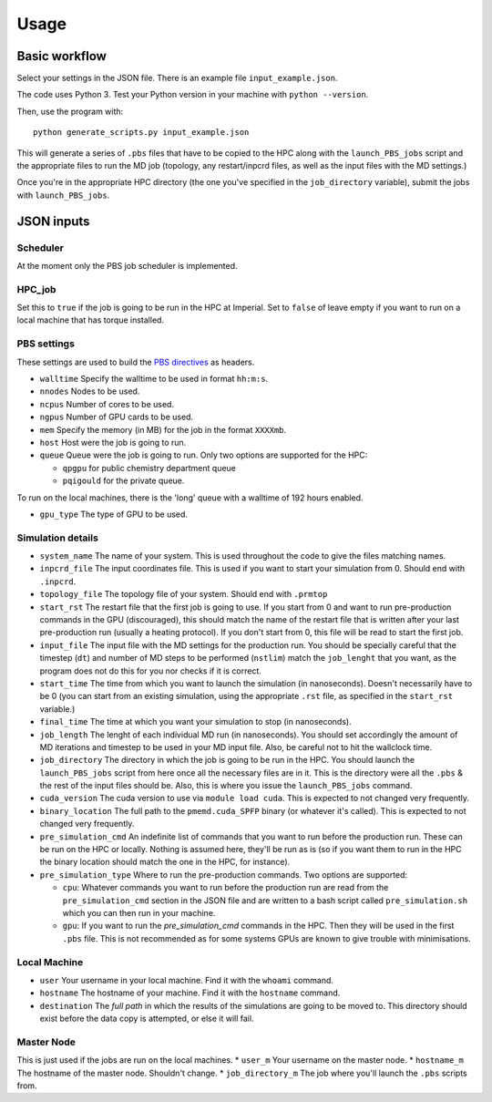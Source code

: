 =====
Usage
=====

Basic workflow
--------------

Select your settings in the JSON file. There is an example file ``input_example.json``.

The code uses Python 3. Test your Python version in your machine with ``python --version``.

Then, use the program with::

    python generate_scripts.py input_example.json

This will generate a series of ``.pbs`` files that have to be copied to the HPC along with the ``launch_PBS_jobs`` script and the appropriate
files to run the MD job (topology, any restart/inpcrd files, as well as the input files with the MD settings.)

Once you're in the appropriate HPC directory (the one you've specified in the ``job_directory`` variable),
submit the jobs with ``launch_PBS_jobs``.

JSON inputs
-----------

Scheduler
#########

At the moment only the PBS job scheduler is implemented.

HPC_job
#######

Set this to ``true`` if the job is going to be run in the HPC at Imperial. Set to ``false`` of leave empty
if you want to run on a local machine that has torque installed.

PBS settings
############

These settings are used to build the `PBS directives <https://www.osc.edu/supercomputing/batch-processing-at-osc/pbs-directives-summary>`_ as headers.

* ``walltime`` Specify the walltime to be used in format ``hh:m:s``.

* ``nnodes`` Nodes to be used.

* ``ncpus`` Number of cores to be used.

* ``ngpus`` Number of GPU cards to be used.

* ``mem`` Specify the memory (in MB) for the job in the format ``XXXXmb``.

* ``host`` Host were the job is going to run.

* ``queue`` Queue were the job is going to run. Only two options are supported for the HPC:

  * ``qpgpu`` for public chemistry department queue
  * ``pqigould`` for the private queue.

To run on the local machines, there is the 'long' queue with a walltime of 192 hours enabled.

* ``gpu_type`` The type of GPU to be used. 

Simulation details
##################

* ``system_name`` The name of your system. This is used throughout the code to give the files matching names.

* ``inpcrd_file`` The input coordinates file. This is used if you want to start your simulation from 0. Should end with ``.inpcrd``.

* ``topology_file`` The topology file of your system. Should end with ``.prmtop``

* ``start_rst`` The restart file that the first job is going to use. If you start from 0 and want to run pre-production commands in the GPU (discouraged), this should match the name of the restart file that is written after your last pre-production run (usually a heating protocol). If you don't start from 0, this file will be read to start the first job.

* ``input_file`` The input file with the MD settings for the production run. You should be specially careful that the timestep (``dt``) and number of MD steps to be performed (``nstlim``) match the ``job_lenght`` that you want, as the program does not do this for you nor checks if it is correct.

* ``start_time`` The time from which you want to launch the simulation (in nanoseconds). Doesn't necessarily have to be 0 (you can start from an existing simulation, using the appropriate ``.rst`` file, as specified in the ``start_rst`` variable.)

* ``final_time`` The time at which you want your simulation to stop (in nanoseconds).

* ``job_length`` The lenght of each individual MD run (in nanoseconds). You should set accordingly the amount of MD iterations and timestep to be used in your MD input file. Also, be careful not to hit the wallclock time.

* ``job_directory`` The directory in which the job is going to be run in the HPC. You should launch the ``launch_PBS_jobs`` script  from here once all the necessary files are in it. This is the directory were all the ``.pbs`` & the rest of the input files should be. Also, this is where you issue the ``launch_PBS_jobs`` command.

* ``cuda_version`` The cuda version to use via ``module load cuda``. This is expected to not changed very frequently.

* ``binary_location`` The full path to the ``pmemd.cuda_SPFP`` binary (or whatever it's called). This is expected to not changed very frequently.

* ``pre_simulation_cmd`` An indefinite list of commands that you want to run before the production run. These can be run on the HPC or locally. Nothing is assumed here, they'll be run as is (so if you want them to run in the HPC the binary location should match the one in the HPC, for instance).

* ``pre_simulation_type`` Where to run the pre-production commands. Two options are supported:

  * ``cpu``: Whatever commands you want to run before the production run are read from the ``pre_simulation_cmd`` section in the JSON file and are written to a bash script called ``pre_simulation.sh`` which you can then run in your machine.
  * ``gpu``: If you want to run the *pre_simulation_cmd* commands in the HPC. Then they will be used in the first ``.pbs`` file. This is not recommended as for some systems GPUs are known to give trouble with minimisations.

Local Machine
#############

* ``user`` Your username in your local machine. Find it with the ``whoami`` command.

* ``hostname`` The hostname of your machine. Find it with the ``hostname`` command.

* ``destination`` The *full path* in which the results of the simulations are going to be moved to. This directory should exist before the data copy is attempted, or else it will fail.

Master Node
###########

This is just used if the jobs are run on the local machines.
* ``user_m`` Your username on the master node.
* ``hostname_m`` The hostname of the master node. Shouldn't change.
* ``job_directory_m`` The job where you'll launch the ``.pbs`` scripts from.

